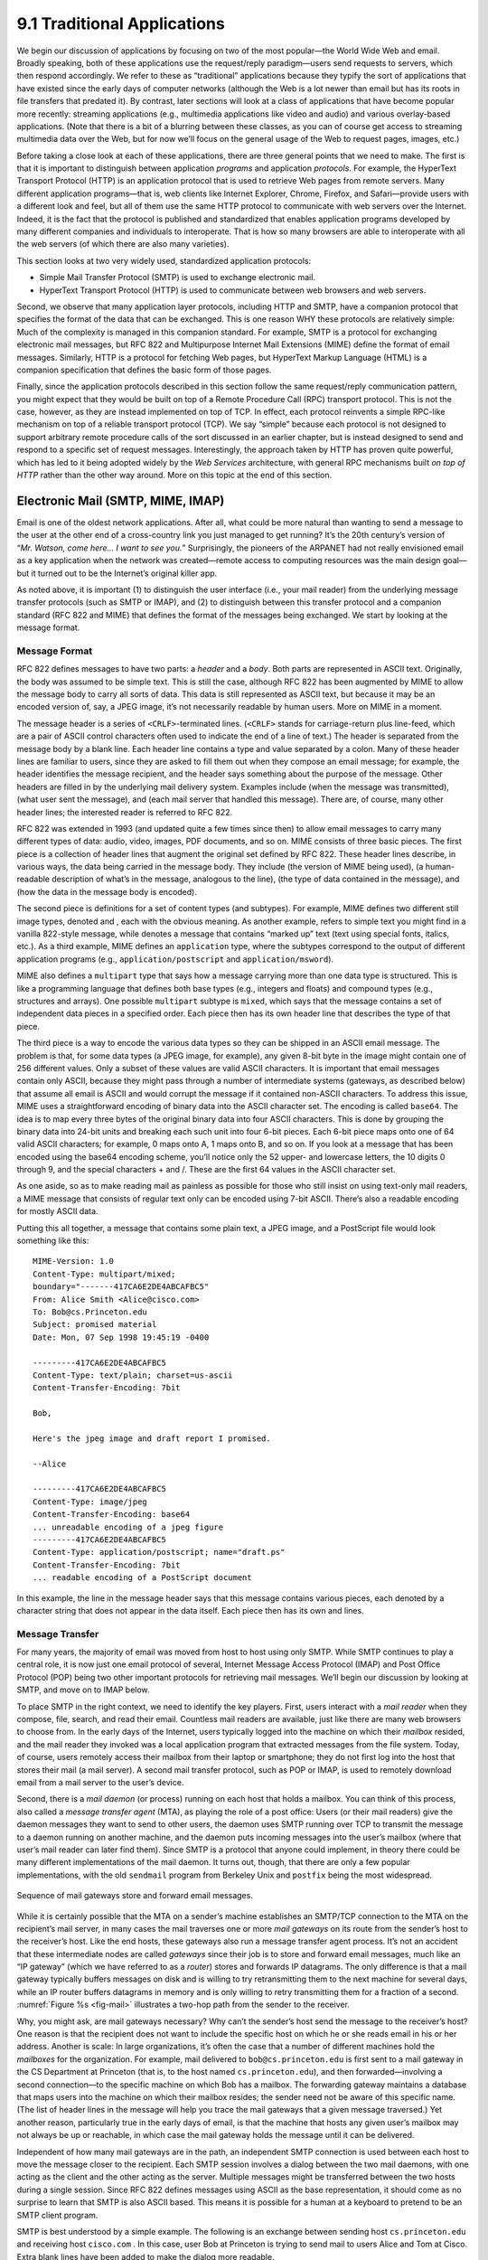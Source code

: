 9.1 Traditional Applications
============================

We begin our discussion of applications by focusing on two of the most
popular—the World Wide Web and email. Broadly speaking, both of these
applications use the request/reply paradigm—users send requests to
servers, which then respond accordingly. We refer to these as
“traditional” applications because they typify the sort of applications
that have existed since the early days of computer networks (although
the Web is a lot newer than email but has its roots in file transfers
that predated it). By contrast, later sections will look at a class of
applications that have become popular more recently: streaming
applications (e.g., multimedia applications like video and audio) and
various overlay-based applications. (Note that there is a bit of a
blurring between these classes, as you can of course get access to
streaming multimedia data over the Web, but for now we’ll focus on the
general usage of the Web to request pages, images, etc.)

Before taking a close look at each of these applications, there are
three general points that we need to make. The first is that it is
important to distinguish between application *programs* and application
*protocols*. For example, the HyperText Transport Protocol (HTTP) is an
application protocol that is used to retrieve Web pages from remote
servers. Many different application programs—that is, web clients like
Internet Explorer, Chrome, Firefox, and Safari—provide users with a
different look and feel, but all of them use the same HTTP protocol to
communicate with web servers over the Internet. Indeed, it is the fact
that the protocol is published and standardized that enables application
programs developed by many different companies and individuals to
interoperate. That is how so many browsers are able to interoperate with
all the web servers (of which there are also many varieties).

This section looks at two very widely used, standardized application
protocols:

-  Simple Mail Transfer Protocol (SMTP) is used to exchange electronic
   mail.

-  HyperText Transport Protocol (HTTP) is used to communicate between
   web browsers and web servers.

Second, we observe that many application layer protocols, including HTTP
and SMTP, have a companion protocol that specifies the format of the
data that can be exchanged. This is one reason WHY these protocols are
relatively simple: Much of the complexity is managed in this companion
standard. For example, SMTP is a protocol for exchanging electronic mail
messages, but RFC 822 and Multipurpose Internet Mail Extensions (MIME)
define the format of email messages. Similarly, HTTP is a protocol for
fetching Web pages, but HyperText Markup Language (HTML) is a companion
specification that defines the basic form of those pages.

Finally, since the application protocols described in this section
follow the same request/reply communication pattern, you might expect
that they would be built on top of a Remote Procedure Call (RPC)
transport protocol. This is not the case, however, as they are instead
implemented on top of TCP. In effect, each protocol reinvents a simple
RPC-like mechanism on top of a reliable transport protocol (TCP). We say
“simple” because each protocol is not designed to support arbitrary
remote procedure calls of the sort discussed in an earlier chapter, but
is instead designed to send and respond to a specific set of request
messages. Interestingly, the approach taken by HTTP has proven quite
powerful, which has led to it being adopted widely by the *Web Services*
architecture, with general RPC mechanisms built *on top of HTTP* rather
than the other way around. More on this topic at the end of this
section.

Electronic Mail (SMTP, MIME, IMAP)
----------------------------------

Email is one of the oldest network applications. After all, what could
be more natural than wanting to send a message to the user at the other
end of a cross-country link you just managed to get running? It’s the
20th century’s version of “*Mr. Watson, come here… I want to see you.*”
Surprisingly, the pioneers of the ARPANET had not really envisioned
email as a key application when the network was created—remote access to
computing resources was the main design goal—but it turned out to be the
Internet’s original killer app.

As noted above, it is important (1) to distinguish the user interface
(i.e., your mail reader) from the underlying message transfer protocols
(such as SMTP or IMAP), and (2) to distinguish between this transfer
protocol and a companion standard (RFC 822 and MIME) that defines the
format of the messages being exchanged. We start by looking at the
message format.

Message Format
~~~~~~~~~~~~~~

RFC 822 defines messages to have two parts: a *header* and a *body*.
Both parts are represented in ASCII text. Originally, the body was
assumed to be simple text. This is still the case, although RFC 822 has
been augmented by MIME to allow the message body to carry all sorts of
data. This data is still represented as ASCII text, but because it may
be an encoded version of, say, a JPEG image, it’s not necessarily
readable by human users. More on MIME in a moment.

The message header is a series of ``<CRLF>``-terminated lines.
(``<CRLF>`` stands for carriage-return plus line-feed, which are a pair
of ASCII control characters often used to indicate the end of a line of
text.) The header is separated from the message body by a blank line.
Each header line contains a type and value separated by a colon. Many of
these header lines are familiar to users, since they are asked to fill
them out when they compose an email message; for example, the header
identifies the message recipient, and the header says something about
the purpose of the message. Other headers are filled in by the
underlying mail delivery system. Examples include (when the message was
transmitted), (what user sent the message), and (each mail server that
handled this message). There are, of course, many other header lines;
the interested reader is referred to RFC 822.

RFC 822 was extended in 1993 (and updated quite a few times since then)
to allow email messages to carry many different types of data: audio,
video, images, PDF documents, and so on. MIME consists of three basic
pieces. The first piece is a collection of header lines that augment the
original set defined by RFC 822. These header lines describe, in various
ways, the data being carried in the message body. They include (the
version of MIME being used), (a human-readable description of what’s in
the message, analogous to the line), (the type of data contained in the
message), and (how the data in the message body is encoded).

The second piece is definitions for a set of content types (and
subtypes). For example, MIME defines two different still image types,
denoted and , each with the obvious meaning. As another example, refers
to simple text you might find in a vanilla 822-style message, while
denotes a message that contains “marked up” text (text using special
fonts, italics, etc.). As a third example, MIME defines an
``application`` type, where the subtypes correspond to the output of
different application programs (e.g., ``application/postscript`` and
``application/msword``).

MIME also defines a ``multipart`` type that says how a message carrying
more than one data type is structured. This is like a programming
language that defines both base types (e.g., integers and floats) and
compound types (e.g., structures and arrays). One possible ``multipart``
subtype is ``mixed``, which says that the message contains a set of
independent data pieces in a specified order. Each piece then has its
own header line that describes the type of that piece.

The third piece is a way to encode the various data types so they can be
shipped in an ASCII email message. The problem is that, for some data
types (a JPEG image, for example), any given 8-bit byte in the image
might contain one of 256 different values. Only a subset of these values
are valid ASCII characters. It is important that email messages contain
only ASCII, because they might pass through a number of intermediate
systems (gateways, as described below) that assume all email is ASCII
and would corrupt the message if it contained non-ASCII characters. To
address this issue, MIME uses a straightforward encoding of binary data
into the ASCII character set. The encoding is called ``base64``. The
idea is to map every three bytes of the original binary data into four
ASCII characters. This is done by grouping the binary data into 24-bit
units and breaking each such unit into four 6-bit pieces. Each 6-bit
piece maps onto one of 64 valid ASCII characters; for example, 0 maps
onto A, 1 maps onto B, and so on. If you look at a message that has been
encoded using the base64 encoding scheme, you’ll notice only the 52
upper- and lowercase letters, the 10 digits 0 through 9, and the special
characters + and /. These are the first 64 values in the ASCII character
set.

As one aside, so as to make reading mail as painless as possible for
those who still insist on using text-only mail readers, a MIME message
that consists of regular text only can be encoded using 7-bit ASCII.
There’s also a readable encoding for mostly ASCII data.

Putting this all together, a message that contains some plain text, a
JPEG image, and a PostScript file would look something like this:

::

   MIME-Version: 1.0
   Content-Type: multipart/mixed;
   boundary="-------417CA6E2DE4ABCAFBC5"
   From: Alice Smith <Alice@cisco.com>
   To: Bob@cs.Princeton.edu
   Subject: promised material
   Date: Mon, 07 Sep 1998 19:45:19 -0400

   ---------417CA6E2DE4ABCAFBC5
   Content-Type: text/plain; charset=us-ascii
   Content-Transfer-Encoding: 7bit

   Bob,

   Here's the jpeg image and draft report I promised.

   --Alice

   ---------417CA6E2DE4ABCAFBC5
   Content-Type: image/jpeg
   Content-Transfer-Encoding: base64
   ... unreadable encoding of a jpeg figure
   ---------417CA6E2DE4ABCAFBC5
   Content-Type: application/postscript; name="draft.ps"
   Content-Transfer-Encoding: 7bit
   ... readable encoding of a PostScript document

In this example, the line in the message header says that this message
contains various pieces, each denoted by a character string that does
not appear in the data itself. Each piece then has its own and lines.

Message Transfer
~~~~~~~~~~~~~~~~

For many years, the majority of email was moved from host to host using
only SMTP. While SMTP continues to play a central role, it is now just
one email protocol of several, Internet Message Access Protocol (IMAP)
and Post Office Protocol (POP) being two other important protocols for
retrieving mail messages. We’ll begin our discussion by looking at SMTP,
and move on to IMAP below.

To place SMTP in the right context, we need to identify the key players.
First, users interact with a *mail reader* when they compose, file,
search, and read their email. Countless mail readers are available, just
like there are many web browsers to choose from. In the early days of
the Internet, users typically logged into the machine on which their
*mailbox* resided, and the mail reader they invoked was a local
application program that extracted messages from the file system. Today,
of course, users remotely access their mailbox from their laptop or
smartphone; they do not first log into the host that stores their mail
(a mail server). A second mail transfer protocol, such as POP or IMAP,
is used to remotely download email from a mail server to the user’s
device.

Second, there is a *mail daemon* (or process) running on each host that
holds a mailbox. You can think of this process, also called a *message
transfer agent* (MTA), as playing the role of a post office: Users (or
their mail readers) give the daemon messages they want to send to other
users, the daemon uses SMTP running over TCP to transmit the message to
a daemon running on another machine, and the daemon puts incoming
messages into the user’s mailbox (where that user’s mail reader can
later find them). Since SMTP is a protocol that anyone could implement,
in theory there could be many different implementations of the mail
daemon. It turns out, though, that there are only a few popular
implementations, with the old ``sendmail`` program from Berkeley Unix
and ``postfix`` being the most widespread.

.. _fig-mail:
.. figure:: figures/f09-01-9780123850591.png
   :width: 600px
   :align: center

   Sequence of mail gateways store and forward email messages.

While it is certainly possible that the MTA on a sender’s machine
establishes an SMTP/TCP connection to the MTA on the recipient’s mail
server, in many cases the mail traverses one or more *mail gateways* on
its route from the sender’s host to the receiver’s host. Like the end
hosts, these gateways also run a message transfer agent process. It’s
not an accident that these intermediate nodes are called *gateways*
since their job is to store and forward email messages, much like an “IP
gateway” (which we have referred to as a *router*) stores and forwards
IP datagrams. The only difference is that a mail gateway typically
buffers messages on disk and is willing to try retransmitting them to
the next machine for several days, while an IP router buffers datagrams
in memory and is only willing to retry transmitting them for a fraction
of a second. :numref:`Figure %s <fig-mail>` illustrates a two-hop path from the
sender to the receiver.

Why, you might ask, are mail gateways necessary? Why can’t the sender’s
host send the message to the receiver’s host? One reason is that the
recipient does not want to include the specific host on which he or she
reads email in his or her address. Another is scale: In large
organizations, it’s often the case that a number of different machines
hold the *mailboxes* for the organization. For example, mail delivered
to ``bob@cs.princeton.edu`` is first sent to a mail gateway in the CS
Department at Princeton (that is, to the host named
``cs.princeton.edu``), and then forwarded—involving a second
connection—to the specific machine on which Bob has a mailbox. The
forwarding gateway maintains a database that maps users into the machine
on which their mailbox resides; the sender need not be aware of this
specific name. (The list of header lines in the message will help you
trace the mail gateways that a given message traversed.) Yet another
reason, particularly true in the early days of email, is that the
machine that hosts any given user’s mailbox may not always be up or
reachable, in which case the mail gateway holds the message until it can
be delivered.

Independent of how many mail gateways are in the path, an independent
SMTP connection is used between each host to move the message closer to
the recipient. Each SMTP session involves a dialog between the two mail
daemons, with one acting as the client and the other acting as the
server. Multiple messages might be transferred between the two hosts
during a single session. Since RFC 822 defines messages using ASCII as
the base representation, it should come as no surprise to learn that
SMTP is also ASCII based. This means it is possible for a human at a
keyboard to pretend to be an SMTP client program.

SMTP is best understood by a simple example. The following is an
exchange between sending host ``cs.princeton.edu`` and receiving host
``cisco.com`` . In this case, user Bob at Princeton is trying to send
mail to users Alice and Tom at Cisco. Extra blank lines have been added
to make the dialog more readable.

.. code-block:: shell

   HELO cs.princeton.edu
   250 Hello daemon@mail.cs.princeton.edu [128.12.169.24]

   MAIL FROM:<Bob@cs.princeton.edu>
   250 OK

   RCPT TO:<Alice@cisco.com>
   250 OK

   RCPT TO:<Tom@cisco.com>
   550 No such user here

   DATA
   354 Start mail input; end with <CRLF>.<CRLF>
   Blah blah blah...
   ...etc. etc. etc.
   <CRLF>.<CRLF>
   250 OK

   QUIT
   221 Closing connection

As you can see, SMTP involves a sequence of exchanges between the client
and the server. In each exchange, the client posts a command (e.g.,
``QUIT``) and the server responds with a code (e.g., ``221``). The
server also returns a human-readable explanation for the code (e.g., ).
In this particular example, the client first identifies itself to the
server with the ``HELO`` command. It gives its domain name as an
argument. The server verifies that this name corresponds to the IP
address being used by the TCP connection; you’ll notice the server
states this IP address back to the client. The client then asks the
server if it is willing to accept mail for two different users; the
server responds by saying “yes” to one and “no” to the other. Then the
client sends the message, which is terminated by a line with a single
period (“.”) on it. Finally, the client terminates the connection.

There are, of course, many other commands and return codes. For example,
the server can respond to a client’s ``RCPT`` command with a ``251``
code, which indicates that the user does not have a mailbox on this
host, but that the server promises to forward the message onto another
mail daemon. In other words, the host is functioning as a mail gateway.
As another example, the client can issue a ``VRFY`` operation to verify
a user’s email address, but without actually sending a message to the
user.

The only other point of interest is the arguments to the ``MAIL`` and
``RCPT`` operations; for example, ``FROM:<Bob@cs.princeton.edu>`` and
``TO:<Alice@cisco.com>``, respectively. These look a lot like 822 header
fields, and in some sense they are. What actually happens is that the
mail daemon parses the message to extract the information it needs to
run SMTP. The information it extracts is said to form an *envelope* for
the message. The SMTP client uses this envelope to parameterize its
exchange with the SMTP server. One historical note: The reason
``sendmail`` became so popular is that no one wanted to reimplement this
message parsing function. While today’s email addresses look pretty tame
(e.g., ``Bob@cs.princeton.edu``), this was not always the case. In the
days before everyone was connected to the Internet, it was not uncommon
to see email addresses of the form ``user%host@site!neighbor``.

Mail Reader
~~~~~~~~~~~

The final step is for the user to actually retrieve his or her messages
from the mailbox, read them, reply to them, and possibly save a copy for
future reference. The user performs all these actions by interacting
with a mail reader. As pointed out earlier, this reader was originally
just a program running on the same machine as the user’s mailbox, in
which case it could simply read and write the file that implements the
mailbox. This was the common case in the pre-laptop era. Today, most
often the user accesses his or her mailbox from a remote machine using
yet another protocol, such as POP or IMAP. It is beyond the scope of
this book to discuss the user interface aspects of the mail reader, but
it is definitely within our scope to talk about the access protocol. We
consider IMAP, in particular.

IMAP is similar to SMTP in many ways. It is a client/server protocol
running over TCP, where the client (running on the user’s desktop
machine) issues commands in the form of ``<CRLF>``-terminated ASCII
text lines and the mail server (running on the machine that maintains
the user’s mailbox) responds in kind. The exchange begins with the
client authenticating him- or herself and identifying the mailbox he
or she wants to access. This can be represented by the simple state
transition diagram shown in :numref:`Figure %s <fig-imap>`. In this
diagram, ``LOGIN`` and ``LOGOUT`` are example commands that the client
can issue, while ``OK`` is one possible server response. Other common
commands include and ``EXPUNGE``, with the obvious
meanings. Additional server responses include ``NO`` (client does not
have permission to perform that operation) and ``BAD`` (command is ill
formed).

.. _fig-imap:
.. figure:: figures/f09-02-9780123850591.png
   :width: 400px
   :align: center

   IMAP state transition diagram.

When the user asks to ``FETCH`` a message, the server returns it in MIME
format and the mail reader decodes it. In addition to the message
itself, IMAP also defines a set of message *attributes* that are
exchanged as part of other commands, independent of transferring the
message itself. Message attributes include information like the size of
the message and, more interestingly, various *flags* associated with the
message (e.g., and ``Recent``). These flags are used to keep the client
and server synchronized; that is, when the user deletes a message in the
mail reader, the client needs to report this fact to the mail server.
Later, should the user decide to expunge all deleted messages, the
client issues an ``EXPUNGE`` command to the server, which knows to
actually remove all earlier deleted messages from the mailbox.

Finally, note that when the user replies to a message, or sends a new
message, the mail reader does not forward the message from the client to
the mail server using IMAP, but it instead uses SMTP. This means that
the user’s mail server is effectively the first mail gateway traversed
along the path from the desktop to the recipient’s mailbox.

World Wide Web (HTTP)
---------------------

The World Wide Web has been so successful and has made the Internet
accessible to so many people that sometimes it seems to be synonymous
with the Internet. In fact, the design of the system that became the Web
started around 1989, long after the Internet had become a widely
deployed system. The original goal of the Web was to find a way to
organize and retrieve information, drawing on ideas about
hypertext—interlinked documents—that had been around since at least the
1960s. The core idea of hypertext is that one document can link to
another document, and the protocol (HTTP) and document language (HTML)
were designed to meet that goal.

   A short history of the Web provided by the World Wide Web consortium
   traces its roots to a 1945 article describing links between
   microfiche documents.

One helpful way to think of the Web is as a set of cooperating clients
and servers, all of whom speak the same language: HTTP. Most people are
exposed to the Web through a graphical client program or web browser
like Safari, Chrome, Firefox, or Internet Explorer. :numref:`Figure %s
<fig-netscape>` shows the Safari browser in use, displaying a page of
information from Princeton University.

.. _fig-netscape:
.. figure:: figures/browser-screenshot.png
   :width: 600px
   :align: center

   The Safari web browser.

Clearly, if you want to organize information into a system of linked
documents or objects, you need to be able to retrieve one document to
get started. Hence, any web browser has a function that allows the user
to obtain an object by opening a URL. Uniform Resource Locators (URLs)
are so familiar to most of us by now that it’s easy to forget that they
haven’t been around forever. They provide information that allows
objects on the Web to be located, and they look like the following:

.. code-block:: html

   http://www.cs.princeton.edu/index.html

If you opened that particular URL, your web browser would open a TCP
connection to the web server at a machine called
``www.cs.princeton.edu`` and immediately retrieve and display the file
called ``index.html``. Most files on the Web contain images and text,
and many have other objects such as audio and video clips, pieces of
code, etc. They also frequently include URLs that point to other files
that may be located on other machines, which is the core of the
“hypertext” part of HTTP and HTML. A web browser has some way in which
you can recognize URLs (often by highlighting or underlining some text)
and then you can ask the browser to open them. These embedded URLs are
called *hypertext links*. When you ask your web browser to open one of
these embedded URLs (e.g., by pointing and clicking on it with a mouse),
it will open a new connection and retrieve and display a new file. This
is called *following a link*. It thus becomes very easy to hop from one
machine to another around the network, following links to all sorts of
information. Once you have a means to embed a link in a document and
allow a user to follow that link to get another document, you have the
basis of a hypertext system.

When you ask your browser to view a page, your browser (the client)
fetches the page from the server using HTTP running over TCP. Like SMTP,
HTTP is a text-oriented protocol. At its core, HTTP is a
request/response protocol, where every message has the general form

::

   START_LINE <CRLF>
   MESSAGE_HEADER <CRLF>
   <CRLF>
   MESSAGE_BODY <CRLF>

where, as before, ``<CRLF>`` stands for carriage-return+line-feed. The
first line (``START_LINE``) indicates whether this is a request message
or a response message. In effect, it identifies the “remote procedure”
to be executed (in the case of a request message), or the *status* of
the request (in the case of a response message). The next set of lines
specifies a collection of options and parameters that qualify the
request or response. There are zero or more of these ``MESSAGE_HEADER``
lines—the set is terminated by a blank line—each of which looks like a
header line in an email message. HTTP defines many possible header
types, some of which pertain to request messages, some to response
messages, and some to the data carried in the message body. Instead of
giving the full set of possible header types, though, we just give a
handful of representative examples. Finally, after the blank line comes
the contents of the requested message (``MESSAGE_BODY``); this part of
the message is where a server would place the requested page when
responding to a request, and it is typically empty for request messages.

Why does HTTP run over TCP? The designers didn’t have to do it that way,
but TCP does provide a pretty good match to what HTTP needs,
particularly by providing reliable delivery (who wants a Web page with
missing data?), flow control, and congestion control. However, as we’ll
see below, there are a few issues that can arise from building a
request/response protocol on top of TCP, especially if you ignore the
subtleties of the interactions between the application and transport
layer protocols.

Request Messages
~~~~~~~~~~~~~~~~

The first line of an HTTP request message specifies three things: the
operation to be performed, the Web page the operation should be
performed on, and the version of HTTP being used. Although HTTP
defines a wide assortment of possible request operations—including
*write* operations that allow a Web page to be posted on a server—the
two most common operations are ``GET`` (fetch the specified Web page)
and ``HEAD`` (fetch status information about the specified Web
page). The former is obviously used when your browser wants to
retrieve and display a Web page. The latter is used to test the
validity of a hypertext link or to see if a particular page has been
modified since the browser last fetched it. The full set of operations
is summarized in :numref:`Table %s <tab-ops>`. As innocent as it
sounds, the ``POST`` command enables much mischief (including spam) on
the Internet.

.. _tab-ops:
.. table::  HTTP Request Operations. 
   :align: center
   :widths: auto

   +-----------+-----------------------------------------------------------+
   | Operation | Description                                               |
   +===========+===========================================================+
   | OPTIONS   | Request information about available options               |
   +-----------+-----------------------------------------------------------+
   | GET       | Retrieve document identified in URL                       |
   +-----------+-----------------------------------------------------------+
   | HEAD      | Retrieve metainformation about document identified in URL |
   +-----------+-----------------------------------------------------------+
   | POST      | Give information (e.g., annotation) to server             |
   +-----------+-----------------------------------------------------------+
   | PUT       | Store document under specified URL                        |
   +-----------+-----------------------------------------------------------+
   | DELETE    | Delete specified URL                                      |
   +-----------+-----------------------------------------------------------+
   | TRACE     | Loopback request message                                  |
   +-----------+-----------------------------------------------------------+
   | CONNECT   | For use by proxies                                        |
   +-----------+-----------------------------------------------------------+

For example, the ``START_LINE``

.. code-block:: http

   GET http://www.cs.princeton.edu/index.html
   HTTP/1.1

says that the client wants the server on host to return the page named .
This particular example uses an *absolute* URL. It is also possible to
use a *relative* identifier and specify the host name in one of the
``MESSAGE_HEADER`` lines; for example,

.. code-block:: http

   GET index.html HTTP/1.1
   Host: www.cs.princeton.edu

Here, ``Host`` is one of the possible ``MESSAGE_HEADER`` fields. One of
the more interesting of these is , which gives the client a way to
conditionally request a Web page—the server returns the page only if it
has been modified since the time specified in that header line.

Response Messages
~~~~~~~~~~~~~~~~~

Like request messages, response messages begin with a single
``START_LINE``. In this case, the line specifies the version of HTTP
being used, a three-digit code indicating whether or not the request was
successful, and a text string giving the reason for the response. For
example, the ``START_LINE``

.. code-block:: http

   HTTP/1.1 202 Accepted

indicates that the server was able to satisfy the request, while

.. code-block:: http

   HTTP/1.1 404 Not Found

indicates that it was not able to satisfy the request because the page
was not found. There are five general types of response codes, with the
first digit of the code indicating its type. :numref:`Table %s <tab-codes>`
summarizes the five types of codes.

.. _tab-codes:
.. table::  Five Types of HTTP Result Codes. 
   :align: center
   :widths: auto

   +------+---------------+--------------------------------------------------------+
   | Code | Type          | Example Reasons                                        |
   +======+===============+========================================================+
   | 1xx  | Informational | request received, continuing process                   |
   +------+---------------+--------------------------------------------------------+
   | 2xx  | Success       | action successfully received, understood, and accepted |
   +------+---------------+--------------------------------------------------------+
   | 3xx  | Redirection   | further action must be taken to complete the request   |
   +------+---------------+--------------------------------------------------------+
   | 4xx  | Client Error  | request contains bad syntax or cannot be fulfilled     |
   +------+---------------+--------------------------------------------------------+
   | 5xx  | Server Error  | server failed to fulfill an apparently valid request   |
   +------+---------------+--------------------------------------------------------+

As with the unexpected consequences of the ``POST`` request message, it
is sometimes surprising how various response messages are used in
practice. For example, request redirection (specifically code 302) turns
out to be a powerful mechanism that plays a big role in Content
Distribution Networks (CDNs) by redirecting requests to a nearby cache.

Also similar to request messages, response messages can contain one or
more ``MESSAGE_HEADER`` lines. These lines relay additional information
back to the client. For example, the ``Location`` header line specifies
that the requested URL is available at another location. Thus, if the
Princeton CS Department Web page had moved from to , for example, then
the server at the original address might respond with

.. code-block:: http

   HTTP/1.1 301 Moved Permanently
   Location: http://www.princeton.edu/cs/index.html

In the common case, the response message will also carry the requested
page. This page is an HTML document, but since it may carry nontextual
data (e.g., a GIF image), it is encoded using MIME (see the previous
section). Certain of the ``MESSAGE_HEADER`` lines give attributes of the
page contents, including (number of bytes in the contents), ``Expires``
(time at which the contents are considered stale), and (time at which
the contents were last modified at the server).

Uniform Resource Identifiers
~~~~~~~~~~~~~~~~~~~~~~~~~~~~

The URLs that HTTP uses as addresses are one type of *Uniform Resource
Identifier* (URI). A URI is a character string that identifies a
resource, where a resource can be anything that has identity, such as a
document, an image, or a service.

The format of URIs allows various more specialized kinds of resource
identifiers to be incorporated into the URI space of identifiers. The
first part of a URI is a *scheme* that names a particular way of
identifying a certain kind of resource, such as ``mailto`` for email
addresses or ``file`` for file names. The second part of a URI,
separated from the first part by a colon, is the *scheme-specific part*.
It is a resource identifier consistent with the scheme in the first
part, as in the URIs ``mailto:santa@northpole.org`` and
``file:///C:/foo.html``.

A resource doesn’t have to be retrievable or accessible. We saw an
example of this in an earlier chapter—extensible markup language (XML)
namespaces are identified by URIs that look an awful lot like URLs, but
strictly speaking they are not *locators* because they don’t tell you
how to locate something; they just provide a globally unique identifier
for the namespace. There is no requirement that you can retrieve
anything at the URI given as the target namespace of an XML document.
We’ll see another example of a URI that is not a URL in a later section.

TCP Connections
~~~~~~~~~~~~~~~

The original version of HTTP (1.0) established a separate TCP
connection for each data item retrieved from the server. It’s not too
hard to see how this was a very inefficient mechanism: connection
setup and teardown messages had to be exchanged between the client and
server even if all the client wanted to do was verify that it had the
most recent copy of a page. Thus, retrieving a page that included some
text and a dozen icons or other small graphics would result in 13
separate TCP connections being established and closed. :numref:`Figure
%s <fig-oldhttp>` shows the sequence of events for fetching a page
that has just a single embedded object.  Colored lines indicate TCP
messages, while black lines indicate the HTTP requests and
responses. (Some of the TCP ACKs are not shown to avoid cluttering the
picture.) You can see two round trip times are spent setting up TCP
connections while another two (at least) are spent getting the page
and image. As well as the latency impact, there is also processing
cost on the server to handle the extra TCP connection establishment
and termination.

.. _fig-oldhttp:
.. figure:: figures/f09-04-9780123850591.png
   :width: 500px
   :align: center

   HTTP 1.0 behavior.

To overcome this situation, HTTP version 1.1 introduced *persistent
connections*—the client and server can exchange multiple
request/response messages over the same TCP connection. Persistent
connections have many advantages. First, they obviously eliminate the
connection setup overhead, thereby reducing the load on the server,
the load on the network caused by the additional TCP packets, and the
delay perceived by the user. Second, because a client can send
multiple request messages down a single TCP connection, TCP’s
congestion window mechanism is able to operate more efficiently. This
is because it’s not necessary to go through the slow start phase for
each page. :numref:`Figure %s <fig-persist>` shows the transaction
from :numref:`Figure %s <fig-oldhttp>` using a persistent connection
in the case where the connection is already open (presumably due to
some prior access of the same server).

.. _fig-persist:
.. figure:: figures/f09-05-9780123850591.png
   :width: 500px
   :align: center

   HTTP 1.1 behavior with persistent connections.

Persistent connections do not come without a price, however. The problem
is that neither the client nor server necessarily knows how long to keep
a particular TCP connection open. This is especially critical on the
server, which might be asked to keep connections opened on behalf of
thousands of clients. The solution is that the server must time out and
close a connection if it has received no requests on the connection for
a period of time. Also, both the client and server must watch to see if
the other side has elected to close the connection, and they must use
that information as a signal that they should close their side of the
connection as well. (Recall that both sides must close a TCP connection
before it is fully terminated.) Concerns about this added complexity may
be one reason why persistent connections were not used from the outset,
but today it is widely accepted that the benefits of persistent
connections more than offset the drawbacks.

While 1.1 is still widely supported, a new version (2.0) was formally
approved by the IETF in 2015. Known as HTTP/2, the new version is
backwards compatible with 1.1 (i.e,. it adopts the same syntax for
header fields, status codes, and URIs), but it adds two new features.

The first is to make it easier for web servers to *minify* the
information they send back to web browsers. If you look closely at the
makeup of the HTML in a typical web page, you will find a plethora of
references to other bits-and-pieces (e.g., images, scripts, style files)
that the browser needs to render the page. Rather than force the client
to request these bits-and-pieces (technically known as *resources*) in
subsequent requests, HTTP/2 provides a means for the server to bundle
the required resources and proactively *push* them to the client without
incurring the round-trip delay of forcing the client to request them.
This feature is coupled with a compression mechanism that reduces the
number of bytes that need to be pushed. The whole goal is to minimize
the latency an end-user experiences from the moment they click on a
hyperlink until the selected page is fully rendered.

The second big advance of HTTP/2 is to multiplex several requests on a
single TCP connection. This goes beyond what version 1.1
supports—allowing a *sequence* of requests to reuse a TCP
connection—by permitting these requests to overlap with each
other. The way HTTP/2 does this should sound familiar: it defines a
*channel* abstraction (technically, the channels are called
*streams*), permits multiple concurrent streams to be active at a
given time (each labeled with a unique *stream id*), and limits each
stream to one active request/reply exchange at a time.

Caching
~~~~~~~

An important implementation strategy that makes the web more usable is
to cache Web pages. Caching has many benefits. From the client’s
perspective, a page that can be retrieved from a nearby cache can be
displayed much more quickly than if it has to be fetched from across the
world. From the server’s perspective, having a cache intercept and
satisfy a request reduces the load on the server.

Caching can be implemented in many different places. For example, a
user’s browser can cache recently accessed pages and simply display the
cached copy if the user visits the same page again. As another example,
a site can support a single site-wide cache. This allows users to take
advantage of pages previously downloaded by other users. Closer to the
middle of the Internet, Internet Service Providers (ISPs) can cache
pages. Note that, in the second case, the users within the site most
likely know what machine is caching pages on behalf of the site, and
they configure their browsers to connect directly to the caching host.
This node is sometimes called a *proxy*. In contrast, the sites that
connect to the ISP are probably not aware that the ISP is caching pages.
It simply happens to be the case that HTTP requests coming out of the
various sites pass through a common ISP router. This router can peek
inside the request message and look at the URL for the requested page.
If it has the page in its cache, it returns it. If not, it forwards the
request to the server and watches for the response to fly by in the
other direction. When it does, the router saves a copy in the hope that
it can use it to satisfy a future request.

   There are quite a few issues with this sort of caching, ranging from
   the technical to the regulatory. One example of a technical challenge
   is the effect of *asymmetric paths*, when the request to the server
   and the response to the client do not follow the same sequence of
   router hops.

No matter where pages are cached, the ability to cache Web pages is
important enough that HTTP has been designed to make the job easier. The
trick is that the cache needs to make sure it is not responding with an
out-of-date version of the page. For example, the server assigns an
expiration date (the ``Expires`` header field) to each page it sends
back to the client (or to a cache between the server and client). The
cache remembers this date and knows that it need not reverify the page
each time it is requested until after that expiration date has passed.
After that time (or if that header field is not set) the cache can use
the ``HEAD`` or conditional ``GET`` operation (``GET`` with header line)
to verify that it has the most recent copy of the page. More generally,
there are a set of *cache directives* that must be obeyed by all caching
mechanisms along the request/response chain. These directives specify
whether or not a document can be cached, how long it can be cached, how
fresh a document must be, and so on. We’ll look at the related issue of
CDNs—which are effectively distributed caches—in a later section.

Web Services
------------

So far we have focused on interactions between a human and a web server.
For example, a human uses a web browser to interact with a server, and
the interaction proceeds in response to input from the user (e.g., by
clicking on links). However, there is increasing demand for direct
computer-to-computer interaction. And, just as the applications
described above need protocols, so too do the applications that
communicate directly with each other. We conclude this section by
looking at the challenges of building large numbers of
application-to-application protocols and some of the proposed solutions.

Much of the motivation for enabling direct application-to-application
communication comes from the business world. Historically, interactions
between enterprises—businesses or other organizations—have involved some
manual steps such as filling out an order form or making a phone call to
determine whether some product is in stock. Even within a single
enterprise it is common to have manual steps between software systems
that cannot interact directly because they were developed independently.
Increasingly, such manual interactions are being replaced with direct
application-to-application interaction. An ordering application at
enterprise A would send a message to an order fulfillment application at
enterprise B, which would respond immediately indicating whether the
order can be filled. Perhaps, if the order cannot be filled by B, the
application at A would immediately order from another supplier or
solicit bids from a collection of suppliers.

Here is a simple example of what we are talking about. Suppose you buy a
book at an online retailer like Amazon. Once your book has been
shipped, Amazon could send you the tracking number in an email, and then
you could head over to the website for the shipping
company—\ ``http://www.fedex.com``, perhaps—and track the package.
However, you can also track your package directly from the Amazon.com
website. In order to make this happen, Amazon has to be able to send a
query to FedEx, in a format that FedEx understands, interpret the
result, and display it in a Web page that perhaps contains other
information about your order. Underlying the user experience of getting
all the information about the order served up at once on the Amazon.com
Web page is the fact that Amazon and FedEx had to have a protocol for
exchanging the information needed to track packages—call it the Package
Tracking Protocol. It should be clear that there are so many potential
protocols of this type that we’d better have some tools to simplify the
task of specifying them and building them.

Network applications, even those that cross organization boundaries, are
not new—email and web browsing cross such boundaries. What is new about
this problem is the scale. Not scale in the size of the network, but
scale in the number of different kinds of network applications. Both the
protocol specifications and the implementations of those protocols for
traditional applications like electronic mail and file transfer have
typically been developed by a small group of networking experts. To
enable the vast number of potential network applications to be developed
quickly, it was necessary to come up with some technologies that
simplify and automate the task of application protocol design and
implementation.

Two architectures have been advocated as solutions to this problem. Both
architectures are called *Web Services*, taking their name from the term
for the individual applications that offer a remotely accessible service
to client applications to form network applications. The terms used as
informal shorthand to distinguish the two Web Services architectures are
*SOAP* and *REST*. We will discuss the technical meanings of those terms
shortly.

   The name *Web Services* is unfortunately so generic sounding that
   many mistakenly assume that it includes any sort of service
   associated with the Web.

The SOAP architecture’s approach to the problem is to make it feasible,
at least in theory, to generate protocols that are customized to each
network application. The key elements of the approach are a framework
for protocol specification, software toolkits for automatically
generating protocol implementations from the specifications, and modular
partial specifications that can be reused across protocols.

The REST architecture’s approach to the problem is to regard individual
Web Services as World Wide Web resources—identified by URIs and accessed
via HTTP. Essentially, the REST architecture is just the Web
architecture. The Web architecture’s strengths include stability and a
demonstrated scalability (in the network-size sense). It could be
considered a weakness that HTTP is not well suited to the usual
procedural or operation-oriented style of invoking a remote service.
REST advocates argue, however, that rich services can nonetheless be
exposed using a more data-oriented or document-passing style for which
HTTP is well suited.

Custom Application Protocols (WSDL, SOAP)
~~~~~~~~~~~~~~~~~~~~~~~~~~~~~~~~~~~~~~~~~

The architecture informally referred to as SOAP is based on *Web
Services Description Language* (WSDL) and *SOAP*. Both of these
standards are issued by the World Wide Web Consortium (W3C). This is the
architecture that people usually mean when they use the term Web
Services without any preceding qualifier. As these standards are still
evolving, our discussion here is effectively a snapshot.

   Although the name *SOAP* originated as an acronym, it officially no
   longer stands for anything.

WSDL and SOAP are frameworks for specifying and implementing application
protocols and transport protocols, respectively. They are generally used
together, although that is not strictly required. WSDL is used to
specify application-specific details such as what operations are
supported, the formats of the application data to invoke or respond to
those operations, and whether an operation involves a response. SOAP’s
role is to make it easy to define a transport protocol with exactly the
desired semantics regarding protocol features such as reliability and
security.

Both WSDL and SOAP consist primarily of a protocol specification
language. Both languages are based on XML with an eye toward making
specifications accessible to software tools such as stub compilers and
directory services. In a world of many custom protocols, support for
automating generation of implementations is crucial to avoid the effort
of manually implementing each protocol. Support software generally takes
the form of toolkits and application servers developed by third-party
vendors, which allows developers of individual Web Services to focus
more on the business problem they need to solve (such as tracking the
package purchased by a customer).

Defining Application Protocols
~~~~~~~~~~~~~~~~~~~~~~~~~~~~~~

WSDL has chosen a procedural *operation* model of application protocols.
An abstract Web Service interface consists of a set of named operations,
each representing a simple interaction between a client and the Web
Service. An operation is analogous to a remotely callable procedure in
an RPC system. An example from W3C’s WSDL Primer is a hotel reservation
Web Service with two operations, CheckAvailability and MakeReservation.

Each operation specifies a *Message Exchange Pattern* (MEP) that gives
the sequence in which the messages are to be transmitted, including the
fault messages to be sent when an error disrupts the message flow.
Several MEPs are predefined, and new custom MEPs can be defined, but it
appears that in practice only two MEPs are being used: **In-Only** (a
single message from client to service) and **In-Out** (a request from
client and a corresponding reply from service). These patterns should be
very familiar, and suggest that the costs of supporting MEP flexibility
perhaps outweigh the benefits.

MEPs are templates that have placeholders instead of specific message
types or formats, so part of the definition of an operation involves
specifying which message formats to map into the placeholders in the
pattern. Message formats are not defined at the bit level that is
typical of protocols we have discussed. They are instead defined as an
abstract data model using XML. XML Schema provides a set of primitive
data types and ways to define compound data types. Data that conforms to
an XML Schema-defined format—its abstract data model—can be concretely
represented using XML, or it can use another representation, such as the
“binary” representation Fast Infoset.

WSDL nicely separates the parts of a protocol that can be specified
abstractly—operations, MEPs, abstract message formats—from the parts
that must be concrete. WSDL’s concrete part specifies an underlying
protocol, how MEPs are mapped onto it, and what bit-level representation
is used for messages on the wire. This part of a specification is known
as a *binding*, although it is better described as an implementation, or
a mapping onto an implementation. WSDL has predefined bindings for HTTP
and SOAP-based protocols, with parameters that allow the protocol
designer to fine-tune the mapping onto those protocols. There is a
framework for defining new bindings, but SOAP protocols dominate.

A crucial aspect of how WSDL mitigates the problem of specifying large
numbers of protocols is through reuse of what are essentially
specification modules. The WSDL specification of a Web Service may be
composed of multiple WSDL documents, and individual WSDL documents may
also be used in other Web Service specifications. This modularity makes
it easier to develop a specification and easier to ensure that, if two
specifications are supposed to have some elements that are identical
(for example, so that they can be supported by the same tool), then
those elements are indeed identical. This modularity, together with
WSDL’s defaulting rules, also helps keep specifications from becoming
overwhelmingly verbose for human protocol designers.

WSDL modularity should be familiar to anyone who has developed
moderately large pieces of software. A WSDL document need not be a
complete specification; it could, for example, define a single message
format. The partial specifications are uniquely identified using XML
Namespaces; each WSDL document specifies the URI of a *target
namespace*, and any new definitions in the document are named in the
context of that namespace. One WSDL document can incorporate components
of another by *including* the second document if both share the same
target namespace or *importing* it if the target namespaces differ.

Defining Transport Protocols
~~~~~~~~~~~~~~~~~~~~~~~~~~~~

Although SOAP is sometimes called a protocol, it is better thought of as
a framework for defining protocols. As the SOAP 1.2 specification
explains, “SOAP provides a simple messaging framework whose core
functionality is concerned with providing extensibility.” SOAP uses many
of the same strategies as WSDL, including message formats defined using
XML Schema, bindings to underlying protocols, Message Exchange Patterns,
and reusable specification elements identified using XML namespaces.

SOAP is used to define transport protocols with exactly the features
needed to support a particular application protocol. SOAP aims to make
it feasible to define many such protocols by using reusable components.
Each component captures the header information and logic that go into
implementing a particular feature. To define a protocol with a certain
set of features, just compose the corresponding components. Let’s look
more closely at this aspect of SOAP.

SOAP 1.2 introduced a *feature* abstraction, which the specification
describes thus:

   *A SOAP feature is an extension of the SOAP messaging
   framework. Although SOAP poses no constraints on the potential
   scope of such features, example features may include “reliability,”
   “security,” “correlation,” “routing,” and message exchange patterns
   (MEPs) such as request/response, one-way, and peer-to-peer
   conversations.*

A SOAP feature specification must include:

-  A URI that identifies the feature

-  The state information and processing, abstractly described, that is
   required at each SOAP node to implement the feature

-  The information to be relayed to the next node

-  (If the feature is a MEP) the life cycle and temporal/causal
   relationships of the messages exchanged—for example, responses follow
   requests and are sent to the originator of the request

Note that this formalization of the concept of a protocol feature is
rather low level; it is almost a design.

Given a set of features, there are two strategies for defining a SOAP
protocol that will implement them. One is by layering: binding SOAP to
an underlying protocol in such a way as to derive the features. For
example, we could obtain a request/response protocol by binding SOAP to
HTTP, with a SOAP request in an HTTP request and a SOAP reply in an HTTP
response. Because this is such a common example, it happens that SOAP
has a predefined binding to HTTP; new bindings may be defined using the
SOAP Protocol Binding Framework.

The second and more flexible way to implement features involves *header
blocks*. A SOAP message consists of an Envelope, which contains a Header
that contains header blocks, and a Body, which contains the payload
destined for the ultimate receiver. This message structure is
illustrated in :numref:`Figure %s <fig-soapFormat>`.

.. _fig-soapFormat:
.. figure:: figures/f09-06-9780123850591.png
   :width: 250px
   :align: center

   SOAP message structure.

It should be a familiar notion by now that certain header information
corresponds to particular features. A digital signature is used to
implement authentication, a sequence number is used for reliability, and
a checksum is used to detect message corruption. A SOAP header block is
intended to encapsulate the header information that corresponds to a
particular feature. The correspondence is not always one-to-one since
multiple header blocks could be involved in a single feature, or a
single header block could be used in multiple features. A *SOAP module*
is a specification of the syntax and the semantics of one or more header
blocks. Each module is intended to provide one or more features and must
declare the features it implements.

The goal behind SOAP modules is to be able to compose a protocol with a
set of features by simply including each of the corresponding module
specifications. If your protocol is required to have at-most-once
semantics and authentication, include the corresponding modules in your
specification. This represents a novel approach to modularizing protocol
services, an alternative to the protocol layering we have seen
throughout this book. It is a bit like flattening a series of protocol
layers into a single protocol, but in a structured way. It remains to be
seen how well SOAP features and modules, introduced in version 1.2 of
SOAP, will work in practice. The main weakness of this scheme is that
modules may well interfere with each other. A module specification is
required to specify any *known* interactions with other SOAP modules,
but clearly that doesn’t do much to alleviate the problem. On the other
hand, a core set of features and modules that provides the most
important properties may be small enough to be well known and well
understood.

Standardizing Web Services Protocols
~~~~~~~~~~~~~~~~~~~~~~~~~~~~~~~~~~~~

As we’ve said, WSDL and SOAP aren’t protocols; they are standards for
*specifying* protocols. For different enterprises to implement Web
Services that interoperate with each other, it is not enough to agree to
use WSDL and SOAP to define their protocols; they must agree
on—standardize—specific protocols. For example, you could imagine that
online retailers and shipping companies might like to standardize a
protocol by which they exchange information, along the lines of the
simple package tracking example at the start of this section. This
standardization is crucial for tool support as well as interoperability.
And, yet, different network applications in this architecture must
necessarily differ in at least the message formats and operations they
use.

This tension between standardization and customization is tackled by
establishing partial standards called *profiles*. A profile is a set of
guidelines that narrow or constrain choices available in WSDL, SOAP, and
other standards that may be referenced in defining a protocol. They may
at the same time resolve ambiguities or gaps in those standards. In
practice, a profile often formalizes an emerging *de facto* standard.

The broadest and most widely adopted profile is known as the *WS-I Basic
Profile*. It was proposed by the Web Services Interoperability
Organization (WS-I), an industry consortium, while WSDL and SOAP are
specified by the World Wide Web Consortium (W3C). The Basic Profile
resolves some of the most basic choices faced in defining a Web Service.
Most notably it requires that WSDL be bound exclusively to SOAP and SOAP
be bound exclusively to HTTP and use the HTTP POST method. It also
specifies which versions of WSDL and SOAP must be used.

The *WS-I Basic Security Profile* adds security constraints to the Basic
Profile by specifying how the SSL/TLS layer is to be used and requiring
conformance to *WS-Security* (Web Services Security). WS-Security
specifies how to use various existing techniques such as X.509 public
key certificates and Kerberos to provide security features in SOAP
protocols.

WS-Security is just the first of a growing suite of SOAP-level standards
established by the industry consortium OASIS (Organization for the
Advancement of Structured Information Standards). The standards known
collectively as *WS-*\ \* include WS-Reliability, WS-ReliableMessaging,
WS-Coordination, and WS-AtomicTransaction.

A Generic Application Protocol (REST)
~~~~~~~~~~~~~~~~~~~~~~~~~~~~~~~~~~~~~

The WSDL/SOAP Web Services architecture is based on the assumption that
the best way to integrate applications across networks is via protocols
that are customized to each application. That architecture is designed
to make it practical to specify and implement all those protocols. In
contrast, the REST Web Services architecture is based on the assumption
that the best way to integrate applications across networks is by
re-applying the model underlying the World Wide Web architecture. This
model, articulated by Web architect Roy Fielding, is known as
*REpresentational State Transfer* (REST). There is no need for a new
REST architecture for Web Services—the existing Web architecture is
sufficient, although a few extensions are probably necessary. In the Web
architecture, individual Web Services are regarded as resources
identified by URIs and accessed via HTTP—a single generic application
protocol with a single generic addressing scheme.

Where WSDL has user-defined operations, REST uses the small set of
available HTTP methods, such as ``GET`` and ``POST`` (see :numref:`Table
%s <tab-ops>`). So how can these simple methods provide an interface to a
rich Web Service? By employing the REST model, in which the complexity
is shifted from the protocol to the payload. The payload is a
representation of the abstract state of a resource. For example, a
``GET`` could return a representation of the current state of the
resource, and a ``POST`` could send a representation of a desired state
of the resource.

The representation of a resource state is abstract; it need not resemble
how the resource is actually implemented by a particular Web Service
instance. It is not necessary to transmit a complete resource state in
each message. The size of messages can be reduced by transmitting just
the parts of a state that are of interest (e.g., just the parts that are
being modified). And, because Web Services share a single protocol and
address space with other web resources, parts of states can be passed by
reference—by URI—even when they are other Web Services.

This approach is best summarized as a data-oriented or document-passing
style, as opposed to a procedural style. Defining an application
protocol in this architecture consists of defining the document
structure (i.e., the state representation). XML and the lighter-weight
JavaScript Object Notation (JSON) are the most frequently used
presentation languages for this state. Interoperability depends on
agreement, between a Web Service and its clients, on the state
representation. Of course, the same is true in the SOAP architecture; a
Web Service and its client have to be in agreement on payload format.
The difference is that in the SOAP architecture interoperability
additionally depends on agreement on the protocol; in the REST
architecture, the protocol is always HTTP, so that source of
interoperability problems is eliminated.

One of the selling features of REST is that it leverages the
infrastructure that has been deployed to support the Web. For example,
Web proxies can enforce security or cache information. Existing content
distribution networks (CDNs) can be used to support RESTful
applications.

In contrast with WSDL/SOAP, the Web has had time for standards to
stabilize and to demonstrate that it scales very well. It also comes
with some security in the form of Secure Socket Layer (SSL)/Transport
Layer Security (TLS). The Web and REST may also have an advantage in
evolvability. Although the WSDL and SOAP *frameworks* are highly
flexible with regard to what new features and bindings can go into the
definition of a protocol, that flexibility is irrelevant once the
protocol is defined. Standardized protocols such as HTTP are designed
with a provision for being extended in a backward-compatible way. HTTP’s
own extensibility takes the form of headers, new methods, and new
content types. Protocol designers using WSDL/SOAP need to design such
extensibility into each of their custom protocols. Of course, the
designers of state representations in a REST architecture also have to
design for evolvability.

An area where WSDL/SOAP may have an advantage is in adapting or
wrapping previously written, “legacy” applications to conform to Web
Services.  This is an important point since most Web Services will be
based on legacy applications for the near future at least. These
applications usually have a procedural interface that maps more easily
into WSDL’s operations than REST states. The REST versus WSDL/SOAP
competition may very well hinge on how easy or difficult it turns out
to be to devise REST-style interfaces for individual Web Services. We
may find that some Web Services are better served by WSDL/SOAP and
others by REST.

The online retailer Amazon, as it happens, was an early adopter
(2002) of Web Services. Interestingly, Amazon made its systems publicly
accessible via *both* of the Web Services architectures, and according
to some reports a substantial majority of developers use the REST
interface. Of course, this is just one data point and may well reflect
factors specific to Amazon.

From Web Services to Cloud Services
~~~~~~~~~~~~~~~~~~~~~~~~~~~~~~~~~~~

If Web Services is what we call it when the web server that implements
my application sends a request to the web server that implements your
application, then what do we call it when we both put our applications
in the cloud so that they can support scalable workloads? We can call
both of them *Cloud Services* if we want to, but is that a distinction
without a difference? It depends.

Moving a server process from a physical machine running in my machine
room into a virtual machine running in a cloud provider’s datacenter
shifts responsibility for keeping the machine running from my system
admin to the cloud provider’s operations team, but the application is
still designed according to the Web Services architecture. On the other
hand, if the application is designed from scratch to run on a scalable
cloud platform, for example by adhering to the *micro-services
architecture*, then we say the application is *cloud native*. So the
important distinction is cloud native versus legacy web services
deployed in the cloud.

We briefly saw the micro-services architecture in Chapter 5 when
describing gRPC, and although it’s difficult to definitively declare
micro-services superior to web services, the current trend in industry
almost certainly favors the former. More interesting, perhaps, is the
ongoing debate about REST+Json versus gRPC+Protbufs as the preferred RPC
mechanism for implementing micro-services. Keeping in mind that both run
on top of HTTP, we leave it as an exercise for the reader to pick a side
and defend it.
